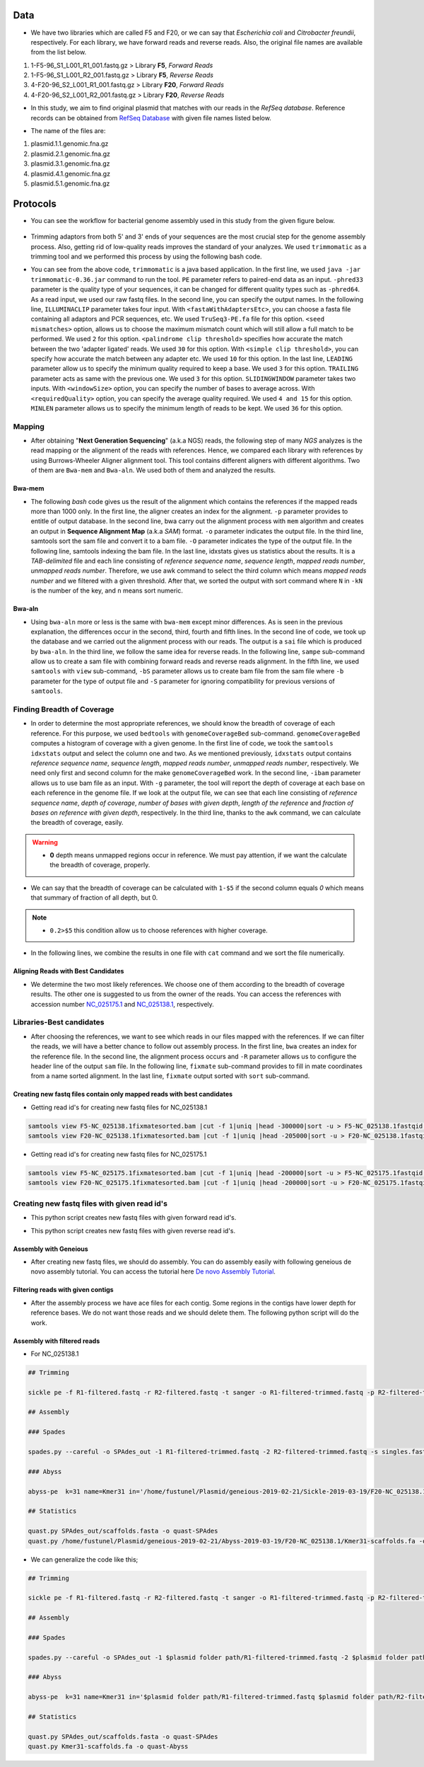 ====
Data
====
• We have two libraries which are called F5 and F20, or we can say that *Escherichia coli* and *Citrobacter freundii*, respectively. For each library, we have forward reads and reverse reads. Also, the original file names are available from the list below. 

1. 1-F5-96_S1_L001_R1_001.fastq.gz  > Library **F5**, *Forward Reads*
2. 1-F5-96_S1_L001_R2_001.fastq.gz  > Library **F5**, *Reverse Reads*
3. 4-F20-96_S2_L001_R1_001.fastq.gz > Library **F20**, *Forward Reads*
4. 4-F20-96_S2_L001_R2_001.fastq.gz > Library **F20**, *Reverse Reads*


• In this study, we aim to find original plasmid that matches with our reads in the *RefSeq database*. Reference records can be obtained from `RefSeq Database`_ with given file names listed below.

.. _RefSeq Database: https://ftp.ncbi.nlm.nih.gov/refseq/release/plasmid

• The name of the files are:

1. plasmid.1.1.genomic.fna.gz
2. plasmid.2.1.genomic.fna.gz
3. plasmid.3.1.genomic.fna.gz
4. plasmid.4.1.genomic.fna.gz
5. plasmid.5.1.genomic.fna.gz

=========
Protocols
=========

• You can see the workflow for bacterial genome assembly used in this study from the given figure below.

.. figure:: ../_static/protocol.png
   :width: 300px
   :align: center
   :height: 700px
   :figclass: align-center 

• Trimming adaptors from both 5' and 3' ends of your sequences are the most crucial step for the genome assembly process. Also, getting rid of low-quality reads improves the standard of your analyzes. We used ``trimmomatic`` as a trimming tool and we performed this process by using the following bash code.

.. code-block:: bash
   :linenos:

   java -jar trimmomatic-0.36.jar PE -phred33 [Forward fastq file] [Reverse fastq file] \
   [Forward paired output] [Forward unpaired output] [Reverse paired output] [Reverse unpaired output] \
   ILLUMINACLIP:<fastaWithAdaptersEtc>:<seed mismatches>:<palindrome clip threshold>:<simple clip threshold> \ 
   LEADING:<quality> TRAILING:<quality> SLIDINGWINDOW:<windowSize>:<requiredQuality> MINLEN:<length>


• You can see from the above code, ``trimmomatic`` is a java based application. In the first line, we used ``java -jar trimmomatic-0.36.jar`` command to run the tool. ``PE`` parameter refers to paired-end data as an input. ``-phred33`` parameter is the quality type of your sequences, it can be changed for different quality types such as ``-phred64``. As a read input, we used our raw fastq files. In the second line, you can specify the output names. In the following line, ``ILLUMINACLIP`` parameter takes four input. With ``<fastaWithAdaptersEtc>``, you can choose a fasta file containing all adaptors and PCR sequences, etc. We used ``TruSeq3-PE.fa`` file for this option. ``<seed mismatches>`` option, allows us to choose the maximum mismatch count which will still allow a full match to be performed. We used ``2`` for this option. ``<palindrome clip threshold>`` specifies how accurate the match between the two 'adapter ligated' reads. We used ``30`` for this option. With ``<simple clip threshold>``, you can specify how accurate the match between any adapter etc. We used ``10`` for this option. In the last line, ``LEADING`` parameter allow us to specify the minimum quality required to keep a base. We used ``3`` for this option. ``TRAILING`` parameter acts as same with the previous one. We used ``3`` for this option. ``SLIDINGWINDOW`` parameter takes two inputs. With ``<windowSize>`` option, you can specify the number of bases to average across. With ``<requiredQuality>`` option, you can specify the average quality required. We used ``4 and 15`` for this option. ``MINLEN`` parameter allows us to specify the minimum length of reads to be kept. We used ``36`` for this option.
 
-------
Mapping
-------

• After obtaining "**Next Generation Sequencing**" (a.k.a NGS) reads, the following step of many *NGS* analyzes is the read mapping or the alignment of the reads with references. Hence, we compared each library with references by using Burrows-Wheeler Aligner alignment tool. This tool contains different aligners with different algorithms. Two of them are ``Bwa-mem`` and ``Bwa-aln``. We used both of them and analyzed the results.

^^^^^^^
Bwa-mem
^^^^^^^

• The following *bash* code gives us the result of the alignment which contains the references if the mapped reads more than 1000 only. In the first line, the aligner creates an index for the alignment. ``-p`` parameter provides to entitle of output database. In the second line, bwa carry out the alignment process with ``mem`` algorithm and creates an output in **Sequence Alignment Map** (a.k.a *SAM*) format. ``-o`` parameter indicates the output file. In the third line, samtools sort the sam file and convert it to a bam file. ``-O`` parameter indicates the type of the output file. In the following line, samtools indexing the bam file. In the last line, idxstats gives us statistics about the results. It is a *TAB-delimited* file and each line consisting of *reference sequence name*, *sequence length*, *mapped reads number*, *unmapped reads number*. Therefore, we use awk command to select the third column which means *mapped reads number* and we filtered with a given threshold. After that, we sorted the output with sort command where ``N`` in ``-kN`` is the number of the key, and ``n`` means sort numeric. 

.. code-block:: bash
   :linenos:

   bwa index -p [Database name] [Reference_file_path]
   bwa mem [Database name] [Forward fastq file] [Reverse fastq file] -o [Output file].sam
   samtools sort -O BAM -o [Output file].bam [Output file].sam
   samtools index [Output file].bam
   samtools idxstats [Output file].bam |awk '$3>1000'|sort -k3n > [Output file].stats

^^^^^^^
Bwa-aln
^^^^^^^

• Using ``bwa-aln`` more or less is the same with ``bwa-mem`` except minor differences. As is seen in the previous explanation, the differences occur in the second, third, fourth and fifth lines. In the second line of code, we took up the database and we carried out the alignment process with our reads. The output is a ``sai`` file which is produced by ``bwa-aln``. In the third line, we follow the same idea for reverse reads. In the following line, ``sampe`` sub-command allow us to create a sam file with combining forward reads and reverse reads alignment. In the fifth line, we used ``samtools`` with ``view`` sub-command, ``-bS`` parameter allows us to create bam file from the sam file where ``-b`` parameter for the type of output file and ``-S`` parameter for ignoring compatibility for previous versions of ``samtools``.

.. code-block:: bash
   :linenos:

   bwa index -p [Database name] [Reference_file_path]
   bwa aln [Database name] [Forward fastq file] > [Forward Output].sai
   bwa aln [Database name] [Reverse fastq file] > [Reverse Output].sai
   bwa sampe [Database name] [Forward Output].sai [Reverse Output].sai [Forward fastq file] [Reverse fastq file] > [Output file].sam
   samtools view -bS [Output file].sam > [Output file].bam
   samtools sort -O bam -o [Sorted output file].bam  [Output file].bam
   samtools index [Sorted output file].bam
   samtools idxstats [Sorted output file].bam |awk '$3>1000'|sort -k3n > [Output file].stats

---------------------------
Finding Breadth of Coverage
---------------------------

• In order to determine the most appropriate references, we should know the breadth of coverage of each reference. For this purpose, we used ``bedtools`` with ``genomeCoverageBed`` sub-command. ``genomeCoverageBed`` computes a histogram of coverage with a given genome. In the first line of code, we took the ``samtools idxstats`` output and select the column one and two. As we mentioned previously, ``idxstats`` output contains *reference sequence name*, *sequence length*, *mapped reads number*, *unmapped reads number*, respectively. We need only first and second column for the make ``genomeCoverageBed`` work. In the second line, ``-ibam`` parameter allows us to use bam file as an input. With ``-g`` parameter, the tool will report the depth of coverage at each base on each reference in the genome file. If we look at the output file, we can see that each line consisting of *reference sequence name*, *depth of coverage*, *number of bases with given depth*, *length of the reference* and *fraction of bases on reference with given depth*, respectively. In the third line, thanks to the ``awk`` command, we can calculate the breadth of coverage, easily.

.. warning::

   • **0** depth means unmapped regions occur in reference. We must pay attention, if we want the calculate the breadth of coverage, properly.

• We can say that the breadth of coverage can be calculated with ``1-$5`` if the second column equals *0* which means that summary of fraction of all depth, but 0.

.. note::

   • ``0.2>$5`` this condition allow us to choose references with higher coverage.

• In the following lines, we combine the results in one file with ``cat`` command and we sort the file numerically.  
   
.. code-block:: bash
   :linenos:

   samtools idxstats [Output file].bam |awk -v OFS='\t' '{print $1, $2}' > [Output file].txt
   genomeCoverageBed -ibam [Output file].bam -g [Output file].txt > [Coverage output file].txt
   awk -v OFS='\t' '$2==0 && 0.2>$5 {print $1,1-$5}' [Coverage output file].txt > [Coverage summary output file].txt
   cat [Coverage summary output file].txt > [All coverage summary file].txt
   sort -k2nr [All coverage summary file].txt > [Sorted all coverage summary file].txt


^^^^^^^^^^^^^^^^^^^^^^^^^^^^^^^^^^^
Aligning Reads with Best Candidates
^^^^^^^^^^^^^^^^^^^^^^^^^^^^^^^^^^^
• We determine the two most likely references. We choose one of them according to the breadth of coverage results. The other one is suggested to us from the owner of the reads. You can access the references with accession number `NC_025175.1`_ and `NC_025138.1`_, respectively.

.. _NC_025175.1: https://www.ncbi.nlm.nih.gov/nuccore/NC_025175.1
.. _NC_025138.1: https://www.ncbi.nlm.nih.gov/nuccore/NC_025138.1

-------------------------
Libraries-Best candidates
-------------------------

• After choosing the references, we want to see which reads in our files mapped with the references. If we can filter the reads, we will have a better chance to follow out assembly process. In the first line, ``bwa`` creates an index for the reference file. In the second line, the alignment process occurs and ``-R`` parameter allows us to configure the header line of the output ``sam`` file. In the following line, ``fixmate`` sub-command provides to fill in mate coordinates from a name sorted alignment. In the last line, ``fixmate`` output sorted with ``sort`` sub-command.  

.. code-block:: bash
   :linenos:

   bwa index [Reference plasmid].fasta
   bwa mem -R '@RG\tID:foo\tSM:bar\tLB:library1' [Reference plasmid].fasta [Forward fastq file] [Reverse fastq file] > [Output file].sam
   samtools fixmate -O bam [Output file].sam [Fixmate output file].bam
   samtools sort -O bam -o [Sorted fixmate output file].bam [Fixmate output file].bam


^^^^^^^^^^^^^^^^^^^^^^^^^^^^^^^^^^^^^^^^^^^^^^^^^^^^^^^^^^^^^^^^^^^^^^^
Creating new fastq files contain only mapped reads with best candidates
^^^^^^^^^^^^^^^^^^^^^^^^^^^^^^^^^^^^^^^^^^^^^^^^^^^^^^^^^^^^^^^^^^^^^^^

• Getting read id's for creating new fastq files for NC_025138.1

.. code:: bash
	
	samtools view F5-NC_025138.1fixmatesorted.bam |cut -f 1|uniq |head -300000|sort -u > F5-NC_025138.1fastqid.txt
	samtools view F20-NC_025138.1fixmatesorted.bam |cut -f 1|uniq |head -205000|sort -u > F20-NC_025138.1fastqid.txt


• Getting read id's for creating new fastq files for NC_025175.1

.. code:: bash

	samtools view F5-NC_025175.1fixmatesorted.bam |cut -f 1|uniq |head -200000|sort -u > F5-NC_025175.1fastqid.txt
	samtools view F20-NC_025175.1fixmatesorted.bam |cut -f 1|uniq |head -200000|sort -u > F20-NC_025175.1fastqid.txt

---------------------------------------------
Creating new fastq files with given read id's
---------------------------------------------

• This python script creates new fastq files with given forward read id's.

.. code-block:: python
   :linenos:

   from Bio import SeqIO

   input_file = "{Forward fastq file}"
   id_file = "{Library}-{plasmid accession}fastqid.txt"
   output_file = "{Library}-{plasmid accession}.fastq"
   wanted = set(line.rstrip("\n").split(None, 1)[0] for line in open(id_file))
   print("Found %i unique identifiers in %s" % (len(wanted), id_file))
   records = (r for r in SeqIO.parse(input_file, "fastq") if r.id in wanted)
   count = SeqIO.write(records, output_file, "fastq")
   print("Saved %i records from %s to %s" % (count, input_file, output_file))
   if count < len(wanted):
       print("Warning %i IDs not found in %s" % (len(wanted) - count, input_file))


• This python script creates new fastq files with given reverse read id's.

.. code-block:: python
   :linenos:
   
   from Bio import SeqIO

   input_file = "{Reverse fastq file}"
   id_file = "{Library}-{plasmid accession}fastqid.txt"
   output_file = "{Library}-{plasmid accession}.fastq"
   wanted = set(line.rstrip("\n").split(None, 1)[0] for line in open(id_file))
   print("Found %i unique identifiers in %s" % (len(wanted), id_file))
   records = (r for r in SeqIO.parse(input_file, "fastq") if r.id in wanted)
   count = SeqIO.write(records, output_file, "fastq")
   print("Saved %i records from %s to %s" % (count, input_file, output_file))
   if count < len(wanted):
       print("Warning %i IDs not found in %s" % (len(wanted) - count, input_file))


^^^^^^^^^^^^^^^^^^^^^^
Assembly with Geneious
^^^^^^^^^^^^^^^^^^^^^^

• After creating new fastq files, we should do assembly. You can do assembly easily with following geneious de novo assembly tutorial. You can access the tutorial here `De novo Assembly Tutorial`_.

.. _De novo Assembly Tutorial: https://www.geneious.com/tutorials/de-novo-assembly/


^^^^^^^^^^^^^^^^^^^^^^^^^^^^^^^^^^
Filtering reads with given contigs
^^^^^^^^^^^^^^^^^^^^^^^^^^^^^^^^^^

• After the assembly process we have ace files for each contig. Some regions in the contigs have lower depth for reference bases. We do not want those reads and we should delete them. The following python script will do the work.

.. code-block:: python
   :linenos:

   import sys
   from Bio.Sequencing import Ace
   from Bio import SeqIO
   import numpy as np

   if len(sys.argv)<4:
       print(sys.argv[0],"not enough arguments")
       print("Usage:", sys.argv[0],"ACE input.fastq output.fastq")
       exit(1)

   cmd_name = sys.argv.pop(0)
   input_file = sys.argv.pop(0)
   output_file = sys.argv.pop(0)

   def parse_af(ace_file):
       ans = {}
   for line in open(ace_file):
       if line.startswith("AF"):
           _, read_id, _, pos = line.strip().split()
           ans[read_id]=int(pos)
   return(ans)

   bad_reads = set()

   for ace_file in sys.argv:
       assembly = Ace.read(open(ace_file))
       contig = assembly.contigs[0]
  	   print("%s: %d reads" % (ace_file, contig.nreads))
   if len(contig.af)==0:
       af = parse_af(ace_file)
       all_reads = [(contig.reads[i].rd.name,
        			af[contig.reads[i].rd.name],
        			contig.reads[i].rd.padded_bases) for i in range(contig.nreads)]
   else:
       all_reads = [(contig.reads[i].rd.name,
        			contig.af[i].padded_start,
        			contig.reads[i].rd.padded_bases) for i in range(contig.nreads)]

   depth = np.zeros(contig.nbases+1, dtype=int)

   for name, start, length in all_reads:
       for j in range(start, start + length):
           depth[j] +=1

   bad_places = (depth < (depth.mean()-3*depth.std())) | (depth>= (depth.mean()+3*depth.std()))

   for name, start, length in all_reads:
       bad_bp_in_read = np.sum(bad_places[start:(start+length)])
       if bad_bp_in_read > length/5: # if over 20% of bp are "bad"...
           bad_reads.add(name[:name.index("_")]) # then remember the fragment name

   print("Now filtering %d bad fragments" % (len(bad_reads)))
   records = [r for r in SeqIO.parse(input_file, "fastq") if r.id not in bad_reads]
   count = SeqIO.write(records, output_file, "fastq")
   print("Saved %i records from %s to %s" % (count, input_file, output_file))

^^^^^^^^^^^^^^^^^^^^^^^^^^^^
Assembly with filtered reads
^^^^^^^^^^^^^^^^^^^^^^^^^^^^

• For NC_025138.1

.. code:: bash

	## Trimming
	
	sickle pe -f R1-filtered.fastq -r R2-filtered.fastq -t sanger -o R1-filtered-trimmed.fastq -p R2-filtered-trimmed.fastq -s singles.fastq -q 30 -l 45
	
	## Assembly
	
	### Spades
	
	spades.py --careful -o SPAdes_out -1 R1-filtered-trimmed.fastq -2 R2-filtered-trimmed.fastq -s singles.fastq
	
	### Abyss 
	
	abyss-pe  k=31 name=Kmer31 in='/home/fustunel/Plasmid/geneious-2019-02-21/Sickle-2019-03-19/F20-NC_025138.1/R1-filtered-trimmed.fastq /home/fustunel/Plasmid/geneious-2019-02-21/Sickle-2019-03-19/F20-NC_025138.1/R2-filtered-trimmed.fastq' se='/home/fustunel/Plasmid/geneious-2019-02-21/Sickle-2019-03-19/F20-NC_025138.1/singles.fastq'
	
	## Statistics
	
	quast.py SPAdes_out/scaffolds.fasta -o quast-SPAdes
	quast.py /home/fustunel/Plasmid/geneious-2019-02-21/Abyss-2019-03-19/F20-NC_025138.1/Kmer31-scaffolds.fa -o quast-Abyss


• We can generalize the code like this;

.. code:: bash

	## Trimming
	
	sickle pe -f R1-filtered.fastq -r R2-filtered.fastq -t sanger -o R1-filtered-trimmed.fastq -p R2-filtered-trimmed.fastq -s singles.fastq -q 30 -l 45
	
	## Assembly
	
	### Spades
	
	spades.py --careful -o SPAdes_out -1 $plasmid folder path/R1-filtered-trimmed.fastq -2 $plasmid folder path/R2-filtered-trimmed.fastq -s singles.fastq
	
	### Abyss 
	
	abyss-pe  k=31 name=Kmer31 in='$plasmid folder path/R1-filtered-trimmed.fastq $plasmid folder path/R2-filtered-trimmed.fastq' se='$plasmid folder path/singles.fastq'
	
	## Statistics
	
	quast.py SPAdes_out/scaffolds.fasta -o quast-SPAdes
	quast.py Kmer31-scaffolds.fa -o quast-Abyss



